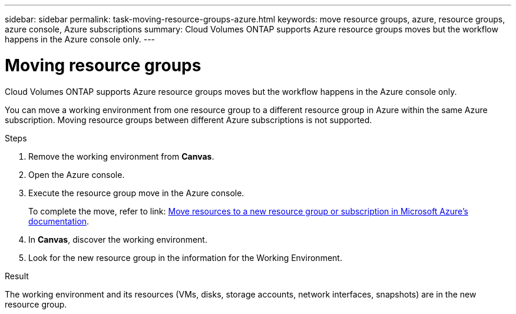 ---
sidebar: sidebar
permalink: task-moving-resource-groups-azure.html
keywords: move resource groups, azure, resource groups, azure console, Azure subscriptions
summary: Cloud Volumes ONTAP supports Azure resource groups moves but the workflow happens in the Azure console only. 
---

= Moving resource groups
:hardbreaks:
:nofooter:
:icons: font
:linkattrs:
:imagesdir: ./media/

[.lead]
Cloud Volumes ONTAP supports Azure resource groups moves but the workflow happens in the Azure console only. 

You can move a working environment from one resource group to a different resource group in Azure within the same Azure subscription. Moving resource groups between different Azure subscriptions is not supported. 

.Steps
. Remove the working environment from *Canvas*. 
. Open the Azure console. 
. Execute the resource group move in the Azure console.
+
To complete the move, refer to link: https://learn.microsoft.com/en-us/azure/azure-resource-manager/management/move-resource-group-and-subscription[Move resources to a new resource group or subscription in Microsoft Azure’s documentation^].
. In *Canvas*, discover the working environment. 
. Look for the new resource group in the information for the Working Environment. 

.Result

The working environment and its resources (VMs, disks, storage accounts, network interfaces, snapshots) are in the new resource group. 
